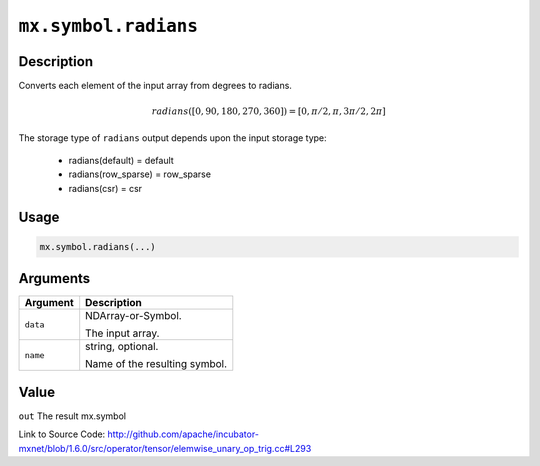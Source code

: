 

``mx.symbol.radians``
==========================================

Description
----------------------

Converts each element of the input array from degrees to radians.

.. math::

   radians([0, 90, 180, 270, 360]) = [0, \pi/2, \pi, 3\pi/2, 2\pi]

The storage type of ``radians`` output depends upon the input storage type:

	- radians(default) = default
	- radians(row_sparse) = row_sparse
	- radians(csr) = csr




Usage
----------

.. code:: r

	mx.symbol.radians(...)

Arguments
------------------

+----------------------------------------+------------------------------------------------------------+
| Argument                               | Description                                                |
+========================================+============================================================+
| ``data``                               | NDArray-or-Symbol.                                         |
|                                        |                                                            |
|                                        | The input array.                                           |
+----------------------------------------+------------------------------------------------------------+
| ``name``                               | string, optional.                                          |
|                                        |                                                            |
|                                        | Name of the resulting symbol.                              |
+----------------------------------------+------------------------------------------------------------+

Value
----------

``out`` The result mx.symbol


Link to Source Code: http://github.com/apache/incubator-mxnet/blob/1.6.0/src/operator/tensor/elemwise_unary_op_trig.cc#L293

